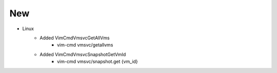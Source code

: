 --------------------------------------------------------------------------------
                                New
--------------------------------------------------------------------------------
* Linux
    * Added VimCmdVmsvcGetAllVms
        * vim-cmd vmsvc/getallvms
    * Added VimCmdVmsvcSnapshotGetVmId
        * vim-cmd vmsvc/snapshot.get {vm_id}